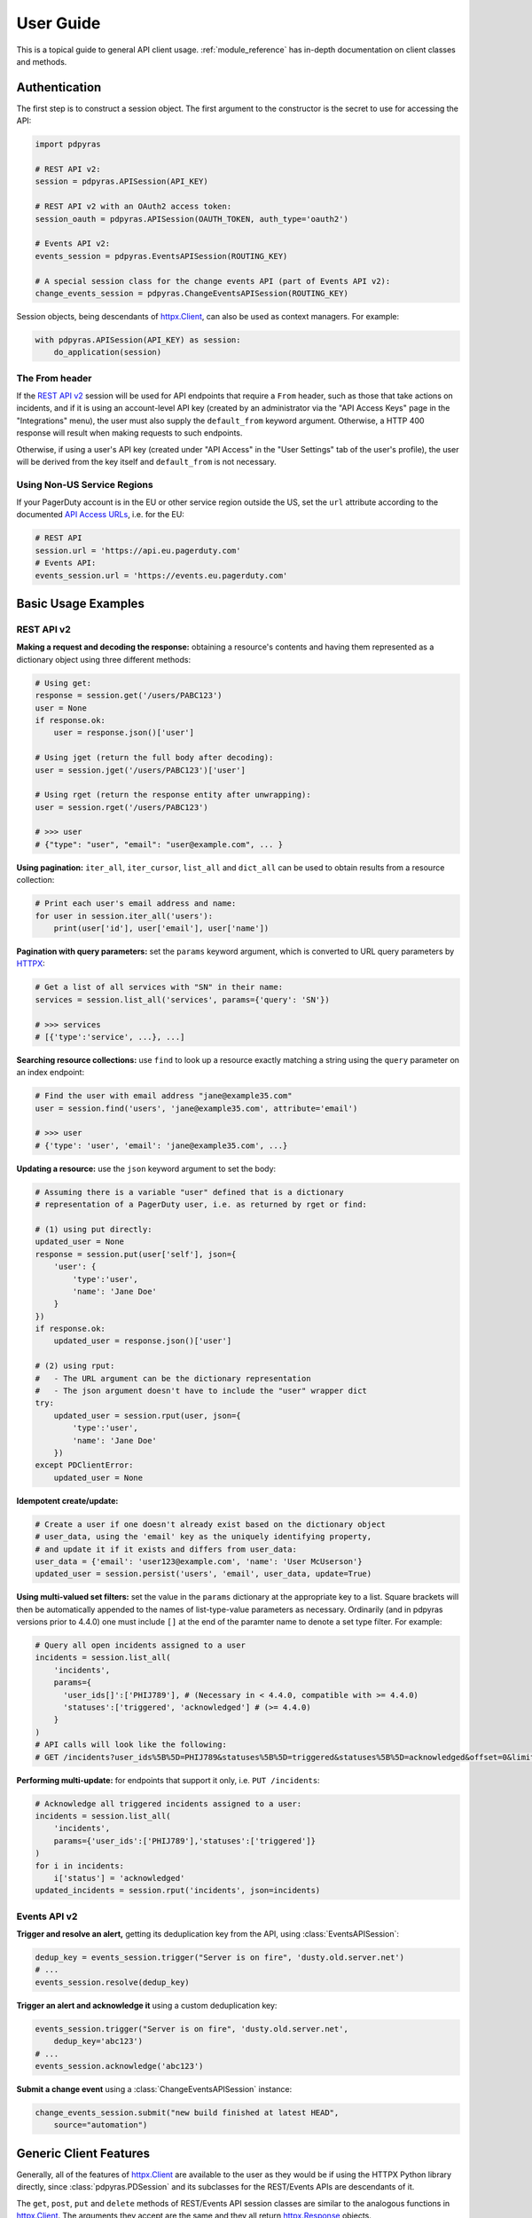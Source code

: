 .. _user_guide:

==========
User Guide
==========

This is a topical guide to general API client usage. :ref:`module_reference`
has in-depth documentation on client classes and methods.

Authentication
--------------
The first step is to construct a session object. The first argument to the
constructor is the secret to use for accessing the API:

.. code-block:: python

    import pdpyras

    # REST API v2:
    session = pdpyras.APISession(API_KEY)

    # REST API v2 with an OAuth2 access token:
    session_oauth = pdpyras.APISession(OAUTH_TOKEN, auth_type='oauth2')

    # Events API v2:
    events_session = pdpyras.EventsAPISession(ROUTING_KEY)

    # A special session class for the change events API (part of Events API v2):
    change_events_session = pdpyras.ChangeEventsAPISession(ROUTING_KEY)

Session objects, being descendants of `httpx.Client`_, can also be used as
context managers. For example:

.. code-block:: python

    with pdpyras.APISession(API_KEY) as session:
        do_application(session)

The From header
***************
If the `REST API v2`_ session will be used for API endpoints that require a
``From`` header, such as those that take actions on incidents, and if it is
using an account-level API key (created by an administrator via the "API Access
Keys" page in the "Integrations" menu), the user must also supply the
``default_from`` keyword argument. Otherwise, a HTTP 400 response will result
when making requests to such endpoints.

Otherwise, if using a user's API key (created under "API Access" in the "User
Settings" tab of the user's profile), the user will be derived from the key
itself and ``default_from`` is not necessary.

Using Non-US Service Regions
****************************

If your PagerDuty account is in the EU or other service region outside the US, set the ``url`` attribute according to the
documented `API Access URLs
<https://support.pagerduty.com/docs/service-regions#api-access-urls>`_, i.e. for the EU:

.. code-block:: python

    # REST API
    session.url = 'https://api.eu.pagerduty.com'
    # Events API:
    events_session.url = 'https://events.eu.pagerduty.com'

Basic Usage Examples
--------------------

REST API v2
***********

**Making a request and decoding the response:** obtaining a resource's contents
and having them represented as a dictionary object using three different methods:

.. code-block:: python

    # Using get:
    response = session.get('/users/PABC123')
    user = None
    if response.ok:
        user = response.json()['user']

    # Using jget (return the full body after decoding):
    user = session.jget('/users/PABC123')['user']

    # Using rget (return the response entity after unwrapping):
    user = session.rget('/users/PABC123')

    # >>> user
    # {"type": "user", "email": "user@example.com", ... }

**Using pagination:** ``iter_all``, ``iter_cursor``, ``list_all`` and
``dict_all`` can be used to obtain results from a resource collection:

.. code-block:: python

    # Print each user's email address and name:
    for user in session.iter_all('users'):
        print(user['id'], user['email'], user['name'])

**Pagination with query parameters:** set the ``params`` keyword argument, which is 
converted to URL query parameters by HTTPX_:

.. code-block:: python

    # Get a list of all services with "SN" in their name:
    services = session.list_all('services', params={'query': 'SN'})

    # >>> services
    # [{'type':'service', ...}, ...]

**Searching resource collections:** use ``find`` to look up a resource exactly
matching a string using the ``query`` parameter on an index endpoint:

.. code-block:: python

    # Find the user with email address "jane@example35.com"
    user = session.find('users', 'jane@example35.com', attribute='email')

    # >>> user
    # {'type': 'user', 'email': 'jane@example35.com', ...}

**Updating a resource:** use the ``json`` keyword argument to set the body:

.. code-block:: python

    # Assuming there is a variable "user" defined that is a dictionary
    # representation of a PagerDuty user, i.e. as returned by rget or find:

    # (1) using put directly:
    updated_user = None
    response = session.put(user['self'], json={
        'user': {
            'type':'user',
            'name': 'Jane Doe'
        }
    })
    if response.ok:
        updated_user = response.json()['user']

    # (2) using rput:
    #   - The URL argument can be the dictionary representation
    #   - The json argument doesn't have to include the "user" wrapper dict
    try:
        updated_user = session.rput(user, json={
            'type':'user',
            'name': 'Jane Doe'
        })
    except PDClientError:
        updated_user = None

**Idempotent create/update:**

.. code-block:: python

    # Create a user if one doesn't already exist based on the dictionary object
    # user_data, using the 'email' key as the uniquely identifying property,
    # and update it if it exists and differs from user_data:
    user_data = {'email': 'user123@example.com', 'name': 'User McUserson'}
    updated_user = session.persist('users', 'email', user_data, update=True)

**Using multi-valued set filters:** set the value in the ``params`` dictionary
at the appropriate key to a list. Square brackets will then be automatically
appended to the names of list-type-value parameters as necessary. Ordinarily
(and in pdpyras versions prior to 4.4.0) one must include ``[]`` at the end of
the paramter name to denote a set type filter. For example:

.. code-block:: python

    # Query all open incidents assigned to a user
    incidents = session.list_all(
        'incidents',
        params={
          'user_ids[]':['PHIJ789'], # (Necessary in < 4.4.0, compatible with >= 4.4.0)
          'statuses':['triggered', 'acknowledged'] # (>= 4.4.0)
        }
    )
    # API calls will look like the following:
    # GET /incidents?user_ids%5B%5D=PHIJ789&statuses%5B%5D=triggered&statuses%5B%5D=acknowledged&offset=0&limit=100


**Performing multi-update:** for endpoints that support it only, i.e. ``PUT /incidents``:

.. code-block:: python

    # Acknowledge all triggered incidents assigned to a user:
    incidents = session.list_all(
        'incidents',
        params={'user_ids':['PHIJ789'],'statuses':['triggered']}
    )
    for i in incidents:
        i['status'] = 'acknowledged'
    updated_incidents = session.rput('incidents', json=incidents)

Events API v2
*************
**Trigger and resolve an alert,** getting its deduplication key from the API, using :class:`EventsAPISession`:

.. code-block:: python

    dedup_key = events_session.trigger("Server is on fire", 'dusty.old.server.net') 
    # ...
    events_session.resolve(dedup_key)

**Trigger an alert and acknowledge it** using a custom deduplication key:

.. code-block:: python

    events_session.trigger("Server is on fire", 'dusty.old.server.net',
        dedup_key='abc123')
    # ...
    events_session.acknowledge('abc123')

**Submit a change event** using a :class:`ChangeEventsAPISession` instance:

.. code-block:: python

    change_events_session.submit("new build finished at latest HEAD",
        source="automation")

Generic Client Features
-----------------------
Generally, all of the features of `httpx.Client`_ are available to the user
as they would be if using the HTTPX Python library directly, since
:class:`pdpyras.PDSession` and its subclasses for the REST/Events APIs are
descendants of it. 

The ``get``, ``post``, ``put`` and ``delete`` methods of REST/Events API
session classes are similar to the analogous functions in `httpx.Client`_.
The arguments they accept are the same and they all return `httpx.Response`_
objects.

Any keyword arguments passed to the ``j*`` or ``r*`` methods will be passed
through to the analogous method in HTTPX_, though in some cases the
arguments (i.e. ``json``) are first modified.

For documentation on any generic HTTP client features that are available, refer
to the HTTPX_ documentation.

URLs
----
The first argument to most of the session methods is the URL. However, there is
no need to specify a complete API URL. Any path relative to the root of the
API, whether or not it includes a leading slash, is automatically normalized to
a complete API URL.  For instance, one can specify ``users/PABC123`` or
``/users/PABC123`` instead of ``https://api.pagerduty.com/users/PABC123``.

One can also pass the full URL of an API endpoint and it will still work, i.e.
the ``self`` property of any object can be used, and there is no need to strip
out the API base URL.

The ``r*`` (and ``j*`` methods as of version 5), i.e.
:attr:`pdpyras.APISession.rget`, can also accept a dictionary object
representing an API resource or a resource reference in place of a URL, in
which case the URL at its ``self`` key will be used as the request target.

Query Parameters
----------------
As with `HTTPX`_, there is no need to compose the query string (everything
that will follow ``?`` in the URL). Simply set the ``params`` keyword argument
to a dictionary, and each of the key/value pairs will be serialized to the
query string in the final URL of the request:

.. code-block:: python

    first_dan = session.rget('users', params={
        'query': 'Dan',
        'limit': 1,
        'offset': 0,
    })
    # GET https://api.pagerduty.com/users?query=Dan&limit=1&offset=0

To specify a multi-value parameter, i.e. ``include[]``, set the argument to a
list. As of v4.4.0, if a list is given, and the key name does not end with
``[]`` (which is required for all such multi-valued parameters in REST API v2),
then ``[]`` will be automatically appended to the parameter name.

.. code-block:: python

    # If there are 82 services with name matching "foo" this will return all of
    # them as a list:
    foo_services = session.list_all('services', params={
        'query': 'foo',
        'include': ['escalation_policies', 'teams'],
        'limit': 50,
    })
    # GET https://api.pagerduty.com/services?query=foo&include%5B%5D=escalation_policies&include%5B%5D=teams&limit=50&offset=0
    # GET https://api.pagerduty.com/services?query=foo&include%5B%5D=escalation_policies&include%5B%5D=teams&limit=50&offset=50
    # >>> foo_services
    # [{"type": "service" ...}, ... ]


Requests and Responses
----------------------
To set the request body in a post or put request, pass as the ``json`` keyword
argument an object that will be JSON-encoded as the body.

To obtain the response from the API, if using plain ``get``, ``post``, ``put``
or ``delete``, use the returned `httpx.Response`_ object. That object's
``json()`` method will return the result of JSON-decoding the response body (it
will typically of type ``dict``). Other metadata such as headers can also be
obtained:

.. code-block:: python

    response = session.get('incidents')
    # The UUID of the API request, which can be supplied to PagerDuty Customer
    # Support in the event of server errors (status 5xx):
    print(response.headers['x-request-id'])

If using the ``j*`` methods, i.e. :attr:`pdpyras.APISession.jget`, the return value
will be the full body of the response from the API after JSON-decoding, and
the ``json`` keyword argument is not modified.

When using the ``r*`` methods, the ``json`` keyword argument is modified before
sending to HTTPX_, if necessary, to encapsulate the body inside an entity
wrapper.  The response is the decoded body after unwrapping, if the API
endpoint returns wrapped entities. For more details, refer to :ref:`wrapping`.

Data types
**********
Main article: `Types <https://developer.pagerduty.com/docs/ZG9jOjExMDI5NTU1-types>`_

Note these analogues in structure between the JSON schema and the object
in Python:

* If the data type documented in the schema is
  `"object" <https://developer.pagerduty.com/docs/ZG9jOjExMDI5NTU1-types#object>`_,
  then the corresponding type of the Python object will be ``dict``.
* If the data type documented in the schema is
  `array <https://developer.pagerduty.com/docs/ZG9jOjExMDI5NTU1-types#array>`_,
  then the corresponding type of the Python object will be ``list``.
* Generally speaking, the data type in the decoded object is according to the
  design of the `json <https://docs.python.org/3/library/json.html>`_ Python library.

For example, consider the example structure of an escalation policy as given in
the API reference page for ``GET /escalation_policies/{id}`` ("Get an
escalation policy").. To access the name of the second target in level 1,
assuming the variable ``ep`` represents the unwrapped escalation policy object:

.. code-block:: python

    ep['escalation_rules'][0]['targets'][1]['summary']
    # "Daily Engineering Rotation"

To add a new level, one would need to create a new escalation rule as a
dictionary object and then append it to the ``escalation rules`` property.
Using the example given in the API reference page:

.. code-block:: python

    new_rule = {
        "escalation_delay_in_minutes": 30,
        "targets": [
            {
                "id": "PAM4FGS",
                "type": "user_reference"
            },
            {
                "id": "PI7DH85",
                "type": "schedule_reference"
            }
        ]
    }
    ep['escalation_rules'].append(new_rule)
    # Save changes:
    session.rput(ep, json=ep)

Resource schemas
****************
Main article: `Resource Schemas <https://developer.pagerduty.com/docs/ZG9jOjExMDI5NTU5-resource-schemas>`_

The details of any given resource's schema can be found in the request and
response examples from the `PagerDuty API Reference`_ pages for the resource's
respective API, as well as the page documenting the resource type itself.

.. _wrapping:

Entity Wrapping
---------------
See also: `Wrapped Entities <https://developer.pagerduty.com/docs/ZG9jOjExMDI5NTYx-wrapped-entities>`_.
Most of PagerDuty's REST API v2 endpoints respond with their content wrapped
inside of another object with a single key at the root level of the
(JSON-encoded) response body, and/or require the request body be wrapped in
another object that contains a single key. Endpoints with such request/response
schemas are said to wrap entities.

Wrapped-entity-aware Functions
******************************
The following methods will automatically extract and return the wrapped content
of API responses, and wrap request entities for the user as appropriate:

* :attr:`pdpyras.APISession.dict_all`: Create a dictionary of all results from a resource collection
* :attr:`pdpyras.APISession.find`: Find and return a specific result of a resource collection that matches a query
* :attr:`pdpyras.APISession.iter_all`: Iterate through all results of a resource collection
* :attr:`pdpyras.APISession.iter_cursor`: Iterate through all results of a resource collection using cursor-based pagination
* :attr:`pdpyras.APISession.list_all`: Create a list of all results from a resource collection
* :attr:`pdpyras.APISession.persist`: Create a resource entity with specified attributes if one that matches them does not already exist
* :attr:`pdpyras.APISession.rget`: Get the wrapped entity or resource collection at a given endpoint
* :attr:`pdpyras.APISession.rpost`: Send a POST request, wrapping the request entity / unwrapping the response entity
* :attr:`pdpyras.APISession.rput`: Send a PUT request, wrapping the request entity / unwrapping the response entity

Classic Patterns
****************
Typically (but not for all endpoints), the key ("wrapper name") is named after
the last or second to last node of the URL's path. The wrapper name is a
singular noun for an individual resource or plural for a collection of
resources. As of v5.0.0, the above methods support endpoints where that pattern
does not apply. In versions prior to v5.0.0, they may only be used on APIs that
follow these conventions, and will run into ``KeyError`` when used on endpoints
that do not.

Special Cases
*************
On endpoints that do not wrap entities, however, the results for a given ``r*``
method would be the same if using the equivalent ``j*`` method. This is
necessary to avoid discarding features of the response schema.

The configuration that this client uses to decide if entity wrapping is enabled
for an endpoint or not is stored in the module variable
:attr:`pdpyras.ENTITY_WRAPPER_CONFIG` and generally follows this rule: *If the
endpoint's response body or expected request body contains only one property
that points to all the content of the requested resource, entity wrapping is
enabled for the endpoint.* The only exception is for resource collection
endpoints that support pagination, where response bodies have additional
pagination control properties like ``more`` but only one content-bearing
property that wraps the collection of results.

This rule also applies to endpoints like ``POST
/business_services/{id}/subscribers`` where the response is wrapped differently
than the request. One can still pass the content to be wrapped via the ``json``
argument without the ``subscribers`` wrapper, while the return value is the
list representing the content inside of the ``subscriptions`` wrapper in the
response, and there is no need to incorporate any particular endpoint's wrapper
name into the implementation.

Some endpoints are unusual in that the request must be wrapped but the response
is not wrapped or vice versa, i.e. creating Schedule overrides (``POST
/schedules/{id}/overrides``) or to create a status update on an incient (``POST
/incidents/{id}/status_updates``). In all such cases, the user still does not
need to account for this, as the content will be returned and the request
entity is wrapped as appropriate. For instance:

.. code-block:: python

    created_overrides = session.rpost('/schedules/PGHI789/overrides', json=[
        {
            "start": "2023-07-01T00:00:00-04:00",
            "end": "2023-07-02T00:00:00-04:00",
            "user": {
                "id": "PEYSGVA",
                "type": "user_reference"
            },
            "time_zone": "UTC"
        },
        {
            "start": "2023-07-03T00:00:00-04:00",
            "end": "2023-07-01T00:00:00-04:00",
            "user": {
                "id": "PEYSGVF",
                "type": "user_reference"
            },
            "time_zone": "UTC"
        }
    ])
    # >>> created_overrides
    # [
    #     {'status': 201, 'override': {...}},
    #     {'status': 400, 'errors': ['Override must end after its start'], 'override': {...}}
    # ]

Pagination
----------
The method :attr:`pdpyras.APISession.iter_all` returns an iterator that yields
results from an endpoint that returns a wrapped collection of resources. By
default it will use classic, a.k.a. numeric pagination. If the endpoint
supports cursor-based pagination, it will use
:attr:`pdpyras.APISession.iter_cursor` to iterate through results instead. The
methods :attr:`pdpyras.APISession.list_all` and
:attr:`pdpyras.APISession.dict_all` will request all pages of the collection
and return the results as a list or dictionary, respectively.

Pagination functions require that the API endpoint being requested have entity
wrapping enabled, and respond with either a ``more`` or ``cursor`` property
indicating how and if to fetch the next page of results.

For example:

.. code-block:: python

    # Example: Find all users with "Dav" in their name/email (i.e. Dave/David)
    # in the PagerDuty account:
    for dave in session.iter_all('users', params={'query':"Dav"}):
        print("%s <%s>"%(dave['name'], dave['email']))

    # Example: Get a dictionary of all users, keyed by email, and use it to
    # find the ID of the user whose email is ``bob@example.com``
    users = session.dict_all('users', by='email')
    print(users['bob@example.com']['id'])

    # Same as above, but using ``find``:
    bob = session.find('users', 'bob@example.com', attribute='email')
    print(bob['id'])

Performance and Completeness of Results
***************************************
Because HTTP requests are made synchronously and not in multiple threads,
requesting all pages of data will happen one page at a time and the functions
``list_all`` and ``dict_all`` will not return until after the final HTTP
response. Simply put, the functions will take longer to return if the total
number of results is higher.

Moreover, if these methods are used to fetch a very large volume of data, and
an error is encountered when this happens, the partial data set will be
discarded when the exception is raised. To make use of partial results, use
:attr:`pdpyras.APISession.iter_all`, perform actions on each result
yielded, and catch/handle exceptions as desired.

Updating, creating or deleting while paginating
***********************************************
If performing page-wise write operations, i.e. making persistent changes to the
PagerDuty application state immediately after fetching each page of results, an
erroneous condition can result if there is any change to the resources in the
result set that would affect their presence or position in the set. For
example, creating objects, deleting them, or changing the attribute being used
for sorting or filtering.

This is because the contents are updated in real time, and pagination contents
are recalculated based on the state of the PagerDuty application at the time of
each request for a page of results. Therefore, records may be skipped or
repeated in results if the state changes, because the content of any given page
will change accordingly. Note also that changes made from other processes,
including manual edits through the PagerDuty web application, can have the same
effect.

To elaborate: let's say that each resource object in the full list is a page in
a notebook. Classic pagination with ``limit=100`` is essentially "go through
100 pages, then repeat starting with the 101st page, then with the 201st, etc."
Deleting records in-between these 100-at-a-time pagination requests would be
like tearing out pages after reading them. At the time of the second page
request, what was originally the 101st page before starting will shift to
become the first page after tearing out the first hundred pages. Thus, when
going to the 101st page after finishing tearing out the first hundred pages,
the second hundred pages will be skipped over, and similarly for pages 401-500,
601-700 and so on. If attaching pages, the opposite happens: some results will be
returned more than once, because they get bumped to the next group of 100 pages.

Multi-updating
--------------
Multi-update actions can be performed using ``rput``. As of this writing,
multi-update support includes the following endpoints:

* `PUT /incidents <https://developer.pagerduty.com/api-reference/b3A6Mjc0ODEzOQ-manage-incidents>`_
* `PUT /incidents/{id}/alerts <https://developer.pagerduty.com/api-reference/b3A6Mjc0ODE0NA-manage-alerts>`_
* PUT /priorities (documentation not yet published as of 2023-04-26, but the endpoint is functional)

For instance, to resolve two incidents with IDs ``PABC123`` and ``PDEF456``:

.. code-block:: python

    session.rput(
        "incidents",
        json=[
            {'id':'PABC123','type':'incident_reference', 'status':'resolved'},
            {'id':'PDEF456','type':'incident_reference', 'status':'resolved'},
        ],
    )

In this way, a single API request can more efficiently perform multiple update
actions.

It is important to note, however, that updating incidents requires using a
user-scoped access token or setting the ``From`` header to the login email
address of a valid PagerDuty user. To set this, pass it through using the
``headers`` keyword argument, or set the
:attr:`pdpyras.APISession.default_from` property, or pass the email address as
the ``default_from`` keyword argument when constructing the session initially.

Error Handling
--------------
For any of the methods that do not return `httpx.Response`_, when the API
responds with a non-success HTTP status, the method will raise a
:class:`pdpyras.PDClientError` exception. This way, these methods can always be
expected to return the same structure of data based on the API being used, and
there is no need to differentiate between the response schema for a successful
request and one for an error response.

The exception class has the `httpx.Response`_ object as its ``response``
property whenever the exception pertains to a HTTP error. One can thus define
specialized error handling logic in which the REST API response data (i.e.
headers, code and body) are available in the catching scope.

For instance, the following code prints "User not found" in the event of a 404,
prints out the user's email if the user exists, raises the underlying
exception if it's any other HTTP error code, and prints an error otherwise:

.. code-block:: python

    try:
        user = session.rget("/users/PJKL678")
        print(user['email'])

    except pdpyras.PDClientError as e:
        if e.response:
            if e.response.status_code == 404:
                print("User not found")
            else:
                raise e
        else:
            print("Non-transient network or client error")

Version 4.4.0 introduced a new error subclass, PDHTTPError, in which it can be
assumed that the error pertains to a HTTP request and the ``response`` property
is not ``None``:

.. code-block:: python

    try:
        user = session.rget("/users/PJKL678")
        print(user['email'])
    except pdpyras.PDHTTPError as e:
        if e.response.status_code == 404:
            print("User not found")
        else:
            raise e
    except pdpyras.PDClientError as e:
        print("Non-transient network or client error")

Logging
-------
When a session is created, a
`Logger object <https://docs.python.org/3/library/logging.html#logger-objects>`_
is created as follows:

* Its level is unconfigured (``logging.NOTSET``) which causes it to defer to the 
  level of the parent logger. The parent is the root logger unless specified
  otherwise (see `Logging Levels
  <https://docs.python.org/3/library/logging.html#logging-levels>`_).
* The logger is initially not configured with any handlers. Configuring
  handlers is left to the discretion of the user (see `logging.handlers
  <https://docs.python.org/3/library/logging.handlers.html>`_)
* The logger can be accessed and set through the property
  :attr:`pdpyras.PDSession.log`.

In v5.0.0 and later, the attribute :attr:`pdpyras.PDSession.print_debug` was
introduced to enable sending debug-level log messages from the client to
command line output. It is used as follows:

.. code-block:: python

    # Method 1: keyword argument, when constructing a new session:
    session = pdpyras.APISession(api_key, debug=True)

    # Method 2: on an existing session, by setting the property:
    session.print_debug = True

    # to disable:
    session.print_debug = False

What this does is assign a `logging.StreamHandler
<https://docs.python.org/3/library/logging.handlers.html#streamhandler>`_
directly to the session's logger and set the log level to ``logging.DEBUG``.
All log messages are then sent directly to ``sys.stderr``. The default value
for all sessions is ``False``, and it is recommended to keep it that way in
production systems.

Using a Proxy Server
--------------------
To configure the client to use a host as a proxy for HTTPS traffic, update the
``proxies`` attribute:

.. code-block:: python

    # Host 10.42.187.3 port 4012 protocol https:
    session.proxies.update({'https': '10.42.187.3:4012'})

HTTP Retry Configuration
------------------------
Session objects support retrying API requests if they receive a non-success
response or if they encounter a network error.

This behavior is configurable through the following properties:

* :attr:`pdpyras.PDSession.retry`: a dictionary that allows defining per-HTTP-status retry limits
* :attr:`pdpyras.PDSession.max_http_attempts`: The maximum total number of unsuccessful requests to make in the retry loop of :attr:`pdpyras.PDSession.request` before returning
* :attr:`pdpyras.PDSession.max_network_attempts`: The maximum number of retries that will be attempted in the case of network or non-HTTP error
* :attr:`pdpyras.PDSession.sleep_timer`: The initial cooldown factor
* :attr:`pdpyras.PDSession.sleep_timer_base`: Factor by which the cooldown time is increased after each unsuccessful attempt
* :attr:`pdpyras.PDSession.stagger_cooldown`: Randomizing factor for increasing successive cooldown wait times

Default Behavior
****************
By default, after receiving a status 429 response, sessions will retry an
unlimited number of times, increasing the wait time before retry each
successive time.  When encountering status ``401 Unauthorized``, the client
will immediately raise ``pdpyras.PDClientError``; this is a non-transient error
caused by an invalid credential.

For all other success or error statuses, the underlying request method in the
client will return the `httpx.Response`_ object.

Exponential Cooldown
********************
After each unsuccessful attempt, the client will sleep for a short period that
increases exponentially with each retry.

Let:

* a = :attr:`pdpyras.PDSession.sleep_timer_base`
* t\ :sub:`0` = ``sleep_timer``
* t\ :sub:`n` = Sleep time after n attempts
* ρ = :attr:`pdpyras.PDSession.stagger_cooldown`
* r\ :sub:`n` = a randomly-generated real number between 0 and 1, distinct for each n-th request

Assuming ρ = 0:

t\ :sub:`n` = t\ :sub:`0` a\ :sup:`n`

If ρ is nonzero:

t\ :sub:`n` = a (1 + ρ r\ :sub:`n`) t\ :sub:`n-1`

Setting the retry property
**************************
The dictionary property :attr:`pdpyras.PDSession.retry` allows customization of
HTTP retry limits on a per-HTTP-status basis. This includes the ability to
override the above defaults for 401 and 429, although that is not recommended.

Each key in the dictionary represents a HTTP status, and its associated value
is the number of times that the client will retry the request if it receives
that status. **Success statuses (2xx) will be ignored.**

If a different error status is encountered on a retry, it won't count towards
the limit of the first status, but will be counted separately. However, the
total overall number of attempts that will be made to get a success status is
limited by :attr:`pdpyras.PDSession.max_http_attempts`. This will always
supersede the maximum number of retries for any status defined in
:attr:`pdpyras.PDSession.retry` if it is lower.

Low-level HTTP request functions in client classes, i.e. ``get``, will return
`httpx.Response`_ objects when they run out of retries. Higher-level
functions that require a success status response, i.e.
:attr:`pdpyras.APISession.list_all` and
:attr:`pdpyras.EventsAPISession.trigger`, will raise exceptions that include
the response object when they encounter error status responses, but only after
the configured retry limits are reached in the underlying HTTP request methods.

**Example:**

.. code-block:: python

    # This will take about 30 seconds plus API request time, carrying out four
    # attempts with 2, 4, 8 and 16 second pauses between them, before finally
    # returning the status 404 response object for the user that doesn't exist:
    session.max_http_attempts = 4 # lower value takes effect
    session.retry[404] = 5 # this won't take effect
    session.sleep_timer = 1
    session.sleep_timer_base = 2
    response = session.get('/users/PNOEXST')

    # Same as the above, but with the per-status limit taking precedence, so
    # the total wait time is 62 seconds:
    session.max_http_attempts = 6
    response = session.get('/users/PNOEXST')

.. References:
.. -----------

.. _`HTTPX`: https://docs.python-requests.org/en/master/
 .. _`Errors`: https://developer.pagerduty.com/docs/ZG9jOjExMDI5NTYz-errors
.. _`Events API v2`: https://developer.pagerduty.com/docs/ZG9jOjExMDI5NTgw-events-api-v2-overview
.. _`PagerDuty API Reference`: https://developer.pagerduty.com/api-reference/
.. _`REST API v2`: https://developer.pagerduty.com/docs/ZG9jOjExMDI5NTUw-rest-api-v2-overview
.. _`setuptools`: https://pypi.org/project/setuptools/
.. _httpx.Response: https://docs.python-requests.org/en/master/api/#httpx.Response
.. _httpx.Client: https://docs.python-requests.org/en/master/api/#request-sessions
